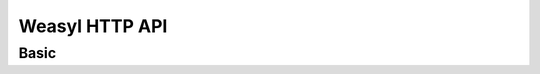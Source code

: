 Weasyl HTTP API
===============


Basic
-----


.. http:get:: /api/version(.format)

   The current version of Weasyl, in some specified format. The format can be
   one of ``.json`` or ``.txt``, or omitted for JSON by default. For example::

     {"short_sha": "deadbeef"}


.. http:get:: /api/whoami

   The currently logged-in user, as JSON. For example::

     {"login": "weykent", "userid": 5756}

   If there is no current user, the result will be::

     {"login": null, "userid": 0}
